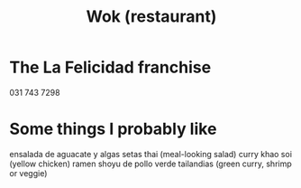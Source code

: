 :PROPERTIES:
:ID:       e2d9b37b-3be8-47b8-b6f4-32bc49a498a9
:END:
#+title: Wok (restaurant)
* The La Felicidad franchise
  031 743 7298
* Some things I probably like
  ensalada de aguacate y algas
  setas thai (meal-looking salad)
  curry khao soi (yellow chicken)
  ramen shoyu de pollo
  verde tailandias (green curry, shrimp or veggie)
